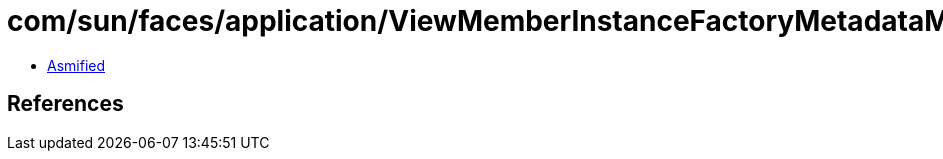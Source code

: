 = com/sun/faces/application/ViewMemberInstanceFactoryMetadataMap.class

 - link:ViewMemberInstanceFactoryMetadataMap-asmified.java[Asmified]

== References


